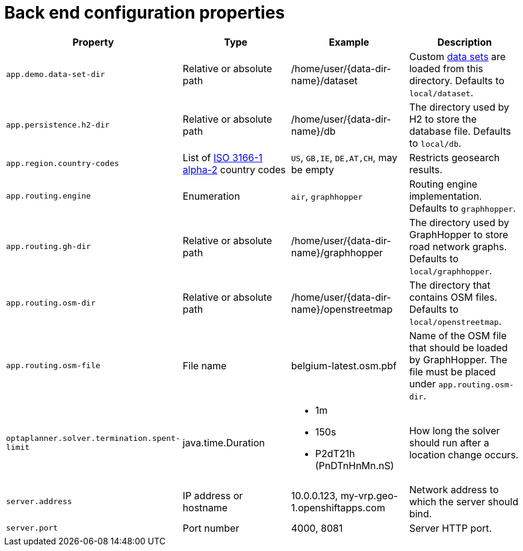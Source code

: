 [appendix]
[[backend-configuration-properties]]
= Back end configuration properties

[cols="m,d,a,d",options="header"]
|===

|Property
|Type
|Example
|Description

|app.demo.data-set-dir
|Relative or absolute path
|/home/user/{data-dir-name}/dataset
|Custom <<user-guide#creating-custom-data-sets,data sets>> are loaded from this directory.
Defaults to `local/dataset`.

|app.persistence.h2-dir
|Relative or absolute path
|/home/user/{data-dir-name}/db
|The directory used by H2 to store the database file.
Defaults to `local/db`.

|app.region.country-codes
|List of https://en.wikipedia.org/wiki/ISO_3166-1_alpha-2[ISO 3166-1 alpha-2] country codes
|`US`, `GB,IE`, `DE,AT,CH`, may be empty
|Restricts geosearch results.

|app.routing.engine
|Enumeration
|`air`, `graphhopper`
|Routing engine implementation.
Defaults to `graphhopper`.

|app.routing.gh-dir
|Relative or absolute path
|/home/user/{data-dir-name}/graphhopper
|The directory used by GraphHopper to store road network graphs.
Defaults to `local/graphhopper`.

|app.routing.osm-dir
|Relative or absolute path
|/home/user/{data-dir-name}/openstreetmap
|The directory that contains OSM files.
Defaults to `local/openstreetmap`.

|app.routing.osm-file
|File name
|belgium-latest.osm.pbf
|Name of the OSM file that should be loaded by GraphHopper.
The file must be placed under `app.routing.osm-dir`.

|optaplanner.solver.termination.spent-limit
|java.time.Duration
|* 1m
* 150s
* P2dT21h (PnDTnHnMn.nS)
|How long the solver should run after a location change occurs.

|server.address
|IP address or hostname
|10.0.0.123, my-vrp.geo-1.openshiftapps.com
|Network address to which the server should bind.

|server.port
|Port number
|4000, 8081
|Server HTTP port.

|===
